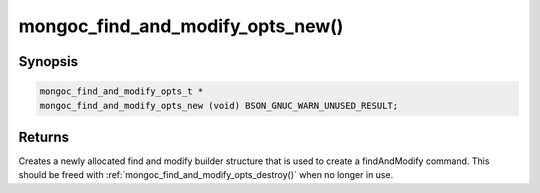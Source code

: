 .. _mongoc_find_and_modify_opts_new:

mongoc_find_and_modify_opts_new()
=================================

Synopsis
--------

.. code-block:: c

  mongoc_find_and_modify_opts_t *
  mongoc_find_and_modify_opts_new (void) BSON_GNUC_WARN_UNUSED_RESULT;

Returns
-------

Creates a newly allocated find and modify builder structure that is used to create a findAndModify command. This should be freed with :ref:`mongoc_find_and_modify_opts_destroy()` when no longer in use.

